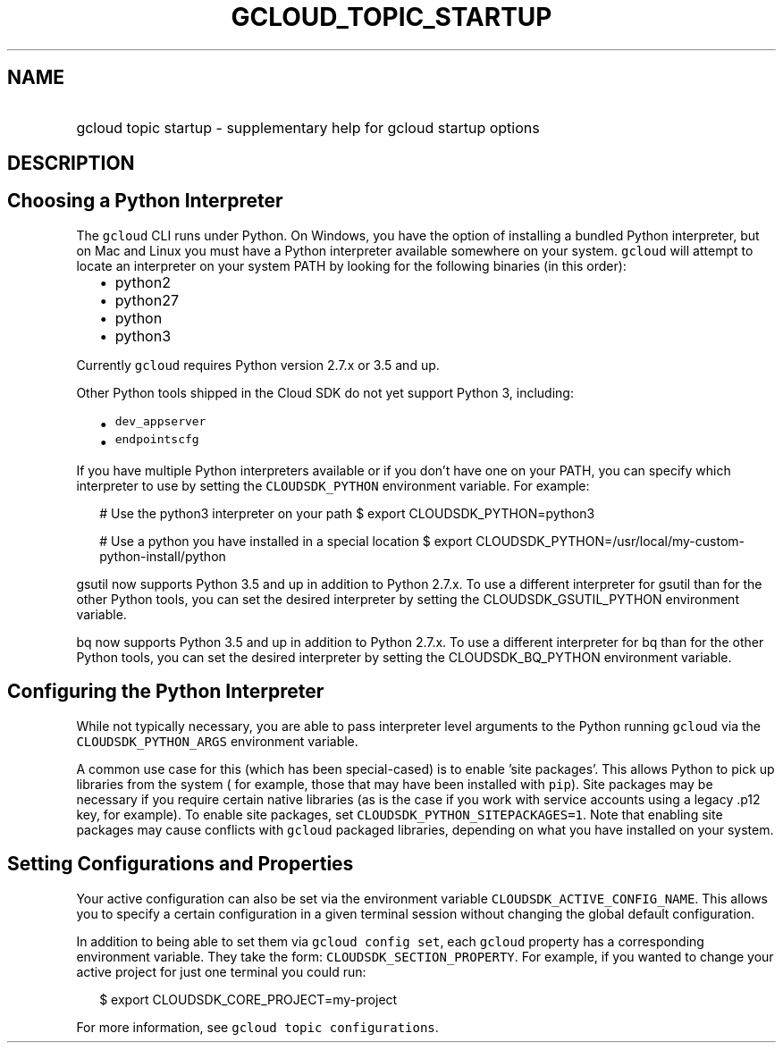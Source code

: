 
.TH "GCLOUD_TOPIC_STARTUP" 1



.SH "NAME"
.HP
gcloud topic startup \- supplementary help for gcloud startup options



.SH "DESCRIPTION"


.SH "Choosing a Python Interpreter"

The \f5gcloud\fR CLI runs under Python. On Windows, you have the option of
installing a bundled Python interpreter, but on Mac and Linux you must have a
Python interpreter available somewhere on your system. \f5gcloud\fR will attempt
to locate an interpreter on your system PATH by looking for the following
binaries (in this order):

.RS 2m
.IP "\(bu" 2m
python2
.IP "\(bu" 2m
python27
.IP "\(bu" 2m
python
.IP "\(bu" 2m
python3
.RE
.sp

Currently \f5gcloud\fR requires Python version 2.7.x or 3.5 and up.

Other Python tools shipped in the Cloud SDK do not yet support Python 3,
including:

.RS 2m
.IP "\(bu" 2m
\f5dev_appserver\fR
.IP "\(bu" 2m
\f5endpointscfg\fR
.RE
.sp

If you have multiple Python interpreters available or if you don't have one on
your PATH, you can specify which interpreter to use by setting the
\f5CLOUDSDK_PYTHON\fR environment variable. For example:

.RS 2m
# Use the python3 interpreter on your path
$ export CLOUDSDK_PYTHON=python3
.RE


.RS 2m
# Use a python you have installed in a special location
$ export CLOUDSDK_PYTHON=/usr/local/my\-custom\-python\-install/python
.RE

gsutil now supports Python 3.5 and up in addition to Python 2.7.x. To use a
different interpreter for gsutil than for the other Python tools, you can set
the desired interpreter by setting the CLOUDSDK_GSUTIL_PYTHON environment
variable.

bq now supports Python 3.5 and up in addition to Python 2.7.x. To use a
different interpreter for bq than for the other Python tools, you can set the
desired interpreter by setting the CLOUDSDK_BQ_PYTHON environment variable.


.SH "Configuring the Python Interpreter"

While not typically necessary, you are able to pass interpreter level arguments
to the Python running \f5gcloud\fR via the \f5CLOUDSDK_PYTHON_ARGS\fR
environment variable.

A common use case for this (which has been special\-cased) is to enable 'site
packages'. This allows Python to pick up libraries from the system ( for
example, those that may have been installed with \f5pip\fR). Site packages may
be necessary if you require certain native libraries (as is the case if you work
with service accounts using a legacy .p12 key, for example). To enable site
packages, set \f5CLOUDSDK_PYTHON_SITEPACKAGES=1\fR. Note that enabling site
packages may cause conflicts with \f5gcloud\fR packaged libraries, depending on
what you have installed on your system.



.SH "Setting Configurations and Properties"

Your active configuration can also be set via the environment variable
\f5CLOUDSDK_ACTIVE_CONFIG_NAME\fR. This allows you to specify a certain
configuration in a given terminal session without changing the global default
configuration.

In addition to being able to set them via \f5gcloud config set\fR, each
\f5gcloud\fR property has a corresponding environment variable. They take the
form: \f5CLOUDSDK_SECTION_PROPERTY\fR. For example, if you wanted to change your
active project for just one terminal you could run:

.RS 2m
$ export CLOUDSDK_CORE_PROJECT=my\-project
.RE

For more information, see \f5gcloud topic configurations\fR.
